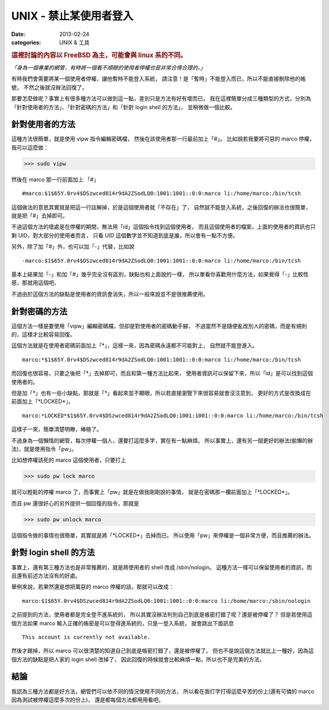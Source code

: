 ##################################################
UNIX - 禁止某使用者登入
##################################################

:date: 2013-02-24
:categories: UNIX & 工具

.. rubric:: 這裡討論的內容以 FreeBSD 為主，可能會與 linux 系的不同。

*「身為一個專業的網管，有時將一個看不順眼的使用者停權也是非常合情合理的。」*

有時我們會需要將某一個使用者停權，讓他暫時不能登入系統，
請注意！是「暫時」不能登入而已，所以不能直接刪除他的帳號，
不然之後就沒辦法回復了。

那要怎麼做呢？事實上有很多種方法可以做到這一點，差別只是方法有好有壞而已，
我在這裡簡單分成三種類型的方式，分別為「針對使用者的方法」、「針對密碼的方法」和「針對 login shell 的方法」，
並稍微做一個比較。

針對使用者的方法
==================================================

這種方法很簡單，就是使用 vipw 指令編輯密碼檔，
然後在該使用者那一行最前加上「#」。
比如說若我要將可惡的 marco 停權，我可以這麼做：

>>> sudo vipw

然後在 marco 那一行前面加上 「#」

::

    #marco:$1$65Y.0rv4$DSzwced814r9dA2ZSodLQ0:1001:1001::0:0:marco li:/home/marco:/bin/tcsh

這個做法的意思其實就是把這一行註解掉，於是這個使用者就「不存在」了，
自然就不能登入系統，之後回復的辦法也很簡單，就是把「#」去掉即可。

不過這個方法的壞處是在停權的期間，無法用「id」這個指令找到這個使用者，
而且這個使用者的檔案，上面的使用者的資訊也只剩 UID，對大部分的使用者而言，
只看 UID 這個數字並不知道到底是誰，所以會有一點不方便。

另外，除了加「#」外，也可以加「-」代替，比如說

::

    -marco:$1$65Y.0rv4$DSzwced814r9dA2ZSodLQ0:1001:1001::0:0:marco li:/home/marco:/bin/tcsh

基本上結果加「-」和加「#」幾乎完全沒有區別，缺點也和上面說的一樣，
所以單看你喜歡用什麼方法，如果覺得「-」比較性感，那就用這個吧。

不過由於這個方法的缺點是使用者的資訊會消失，所以一般來說並不是很推薦使用。

針對密碼的方法
==================================================

這個方法一樣是要使用「vipw」編輯密碼檔，但卻是對使用者的密碼動手腳，
不過當然不是隨便亂改別人的密碼，而是有規則的，這樣才比較容易回復。

這個方法就是在使用者密碼前面加上「*」，這樣一來，因為密碼永遠都不可能對上，
自然就不能登進入。

::

    marco:*$1$65Y.0rv4$DSzwced814r9dA2ZSodLQ0:1001:1001::0:0:marco li:/home/marco:/bin/tcsh

而回復也很容易，只要之後把「*」去掉即可，而且和第一種方法比起來，
使用者資訊可以保留下來，所以「id」是可以找到這個使用者的。

但是加「*」也有一些小缺點，那就是「*」看起來並不顯眼，所以若直接瀏覽下來很容易就會沒注意到，
更好的方式是改換成在前面加上「\*LOCKED\*」。

::

    marco:*LOCKED*$1$65Y.0rv4$DSzwced814r9dA2ZSodLQ0:1001:1001::0:0:marco li:/home/marco:/bin/tcsh

這樣子一來，簡單清楚明瞭，棒極了。

不過身為一個懶惰的網管，每次停權一個人，還要打這麼多字，實在有一點麻煩。
所以事實上，還有另一個更好的辦法(偷懶的辦法)，就是使用指令「pw」。

比如想停權該死的 marco 這個使用者，只要打上

>>> sudo pw lock marco

就可以輕鬆的停權 marco 了，而事實上「pw」就是在做我剛剛說的事情，
就是在密碼那一欄前面加上「\*LOCKED\*」。

而且 pw 還很好心的另外提供一個回復的指令，那就是

>>> sudo pw unlock marco

這個指令做的事情也很簡單，其實就是將「\*LOCKED\*」去掉而已。
所以使用「pw」來停權是一個非常方便，而且推薦的辦法。

針對 login shell 的方法
==================================================

事實上，還有第三種方法也是非常推薦的，就是將使用者的 shell 改成 /sbin/nologin。
這種方法一樣可以保留使用者的資訊，而且還有前述方法沒有的好處。

舉例來說，若果然還是想把萬惡的 marco 停權的話，那就可以改成：

::

    marco:$1$65Y.0rv4$DSzwced814r9dA2ZSodLQ0:1001:1001::0:0:marco li:/home/marco:/sbin/nologin

之前提到的方法，使用者都是完全登不進系統的，
所以其實沒辦法判別自己到底是帳密打錯了呢？還是被停權了？
但是若使用這個方法如果 marco 輸入正確的帳密是可以登得進系統的，只是一登入系統，
就會跳出下面訊息

::

    This account is currently not available.

然後才踢掉，所以 marco 可以很清楚的知道自己到底是帳密打錯了，還是被停權了。
但也不是說這個方法就比上一種好，因為這個方法的缺點是把人家的 login shell 改掉了，
因此回復的時候就會比較麻煩一點，所以也不是完美的方法。

結論
==================================================

我認為三種方法都是好方法，網管們可以依不同的情況使用不同的方法，
所以看在我打字打得這麼辛苦的份上(還有可憐的 marco 因為測試被停權這麼多次的份上)，
還是都每個方法都用用看吧。
